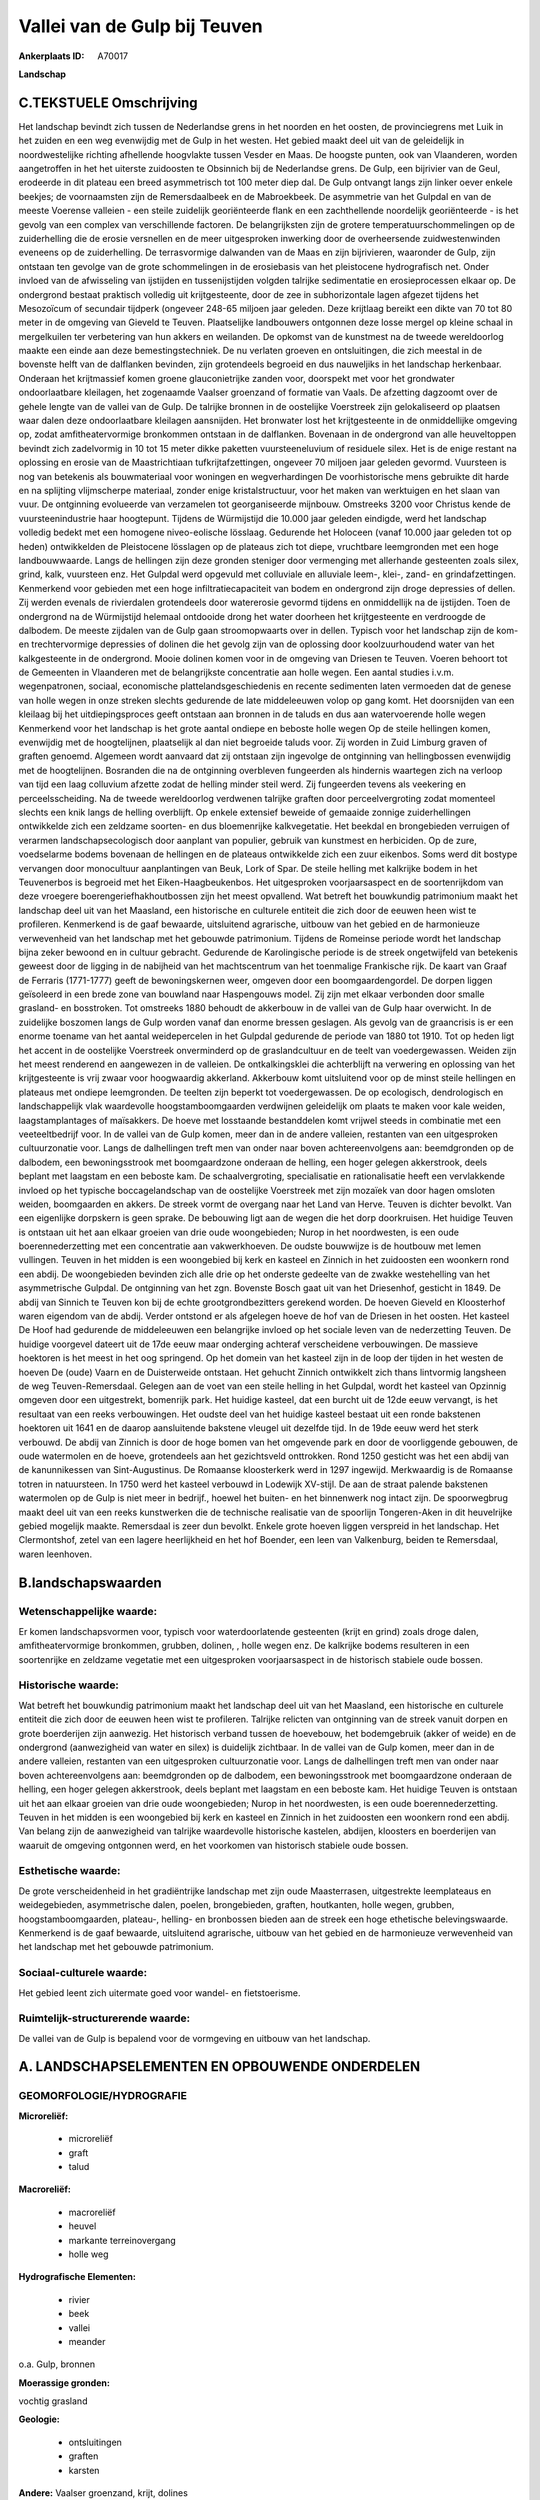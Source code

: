 Vallei van de Gulp bij Teuven
=============================

:Ankerplaats ID: A70017


**Landschap**



C.TEKSTUELE Omschrijving
------------------------

Het landschap bevindt zich tussen de Nederlandse grens in het noorden
en het oosten, de provinciegrens met Luik in het zuiden en een weg
evenwijdig met de Gulp in het westen. Het gebied maakt deel uit van de
geleidelijk in noordwestelijke richting afhellende hoogvlakte tussen
Vesder en Maas. De hoogste punten, ook van Vlaanderen, worden
aangetroffen in het het uiterste zuidoosten te Obsinnich bij de
Nederlandse grens. De Gulp, een bijrivier van de Geul, erodeerde in dit
plateau een breed asymmetrisch tot 100 meter diep dal. De Gulp ontvangt
langs zijn linker oever enkele beekjes; de voornaamsten zijn de
Remersdaalbeek en de Mabroekbeek. De asymmetrie van het Gulpdal en van
de meeste Voerense valleien - een steile zuidelijk georiënteerde flank
en een zachthellende noordelijk georiënteerde - is het gevolg van een
complex van verschillende factoren. De belangrijksten zijn de grotere
temperatuurschommelingen op de zuiderhelling die de erosie versnellen en
de meer uitgesproken inwerking door de overheersende zuidwestenwinden
eveneens op de zuiderhelling. De terrasvormige dalwanden van de Maas en
zijn bijrivieren, waaronder de Gulp, zijn ontstaan ten gevolge van de
grote schommelingen in de erosiebasis van het pleistocene hydrografisch
net. Onder invloed van de afwisseling van ijstijden en tussenijstijden
volgden talrijke sedimentatie en erosieprocessen elkaar op. De
ondergrond bestaat praktisch volledig uit krijtgesteente, door de zee in
subhorizontale lagen afgezet tijdens het Mesozoïcum of secundair
tijdperk (ongeveer 248-65 miljoen jaar geleden. Deze krijtlaag bereikt
een dikte van 70 tot 80 meter in de omgeving van Gieveld te Teuven.
Plaatselijke landbouwers ontgonnen deze losse mergel op kleine schaal in
mergelkuilen ter verbetering van hun akkers en weilanden. De opkomst van
de kunstmest na de tweede wereldoorlog maakte een einde aan deze
bemestingstechniek. De nu verlaten groeven en ontsluitingen, die zich
meestal in de bovenste helft van de dalflanken bevinden, zijn
grotendeels begroeid en dus nauweljiks in het landschap herkenbaar.
Onderaan het krijtmassief komen groene glauconietrijke zanden voor,
doorspekt met voor het grondwater ondoorlaatbare kleilagen, het
zogenaamde Vaalser groenzand of formatie van Vaals. De afzetting
dagzoomt over de gehele lengte van de vallei van de Gulp. De talrijke
bronnen in de oostelijke Voerstreek zijn gelokaliseerd op plaatsen waar
dalen deze ondoorlaatbare kleilagen aansnijden. Het bronwater lost het
krijtgesteente in de onmiddellijke omgeving op, zodat amfitheatervormige
bronkommen ontstaan in de dalflanken. Bovenaan in de ondergrond van alle
heuveltoppen bevindt zich zadelvormig in 10 tot 15 meter dikke paketten
vuursteeneluvium of residuele silex. Het is de enige restant na
oplossing en erosie van de Maastrichtiaan tufkrijtafzettingen, ongeveer
70 miljoen jaar geleden gevormd. Vuursteen is nog van betekenis als
bouwmateriaal voor woningen en wegverhardingen De voorhistorische mens
gebruikte dit harde en na splijting vlijmscherpe materiaal, zonder enige
kristalstructuur, voor het maken van werktuigen en het slaan van vuur.
De ontginning evolueerde van verzamelen tot georganiseerde mijnbouw.
Omstreeks 3200 voor Christus kende de vuursteenindustrie haar
hoogtepunt. Tijdens de Würmijstijd die 10.000 jaar geleden eindigde,
werd het landschap volledig bedekt met een homogene niveo-eolische
lösslaag. Gedurende het Holoceen (vanaf 10.000 jaar geleden tot op
heden) ontwikkelden de Pleistocene lösslagen op de plateaus zich tot
diepe, vruchtbare leemgronden met een hoge landbouwwaarde. Langs de
hellingen zijn deze gronden steniger door vermenging met allerhande
gesteenten zoals silex, grind, kalk, vuursteen enz. Het Gulpdal werd
opgevuld met colluviale en alluviale leem-, klei-, zand- en
grindafzettingen. Kenmerkend voor gebieden met een hoge
infiltratiecapaciteit van bodem en ondergrond zijn droge depressies of
dellen. Zij werden evenals de rivierdalen grotendeels door watererosie
gevormd tijdens en onmiddellijk na de ijstijden. Toen de ondergrond na
de Würmijstijd helemaal ontdooide drong het water doorheen het
krijtgesteente en verdroogde de dalbodem. De meeste zijdalen van de Gulp
gaan stroomopwaarts over in dellen. Typisch voor het landschap zijn de
kom- en trechtervormige depressies of dolinen die het gevolg zijn van de
oplossing door koolzuurhoudend water van het kalkgesteente in de
ondergrond. Mooie dolinen komen voor in de omgeving van Driesen te
Teuven. Voeren behoort tot de Gemeenten in Vlaanderen met de
belangrijkste concentratie aan holle wegen. Een aantal studies i.v.m.
wegenpatronen, sociaal, economische plattelandsgeschiedenis en recente
sedimenten laten vermoeden dat de genese van holle wegen in onze streken
slechts gedurende de late middeleeuwen volop op gang komt. Het
doorsnijden van een kleilaag bij het uitdiepingsproces geeft ontstaan
aan bronnen in de taluds en dus aan watervoerende holle wegen Kenmerkend
voor het landschap is het grote aantal ondiepe en beboste holle wegen Op
de steile hellingen komen, evenwijdig met de hoogtelijnen, plaatselijk
al dan niet begroeide taluds voor. Zij worden in Zuid Limburg graven of
graften genoemd. Algemeen wordt aanvaard dat zij ontstaan zijn ingevolge
de ontginning van hellingbossen evenwijdig met de hoogtelijnen.
Bosranden die na de ontginning overbleven fungeerden als hindernis
waartegen zich na verloop van tijd een laag colluvium afzette zodat de
helling minder steil werd. Zij fungeerden tevens als veekering en
perceelsscheiding. Na de tweede wereldoorlog verdwenen talrijke graften
door perceelvergroting zodat momenteel slechts een knik langs de helling
overblijft. Op enkele extensief beweide of gemaaide zonnige
zuiderhellingen ontwikkelde zich een zeldzame soorten- en dus
bloemenrijke kalkvegetatie. Het beekdal en brongebieden verruigen of
verarmen landschapsecologisch door aanplant van populier, gebruik van
kunstmest en herbiciden. Op de zure, voedselarme bodems bovenaan de
hellingen en de plateaus ontwikkelde zich een zuur eikenbos. Soms werd
dit bostype vervangen door monocultuur aanplantingen van Beuk, Lork of
Spar. De steile helling met kalkrijke bodem in het Teuvenerbos is
begroeid met het Eiken-Haagbeukenbos. Het uitgesproken voorjaarsaspect
en de soortenrijkdom van deze vroegere boerengeriefhakhoutbossen zijn
het meest opvallend. Wat betreft het bouwkundig patrimonium maakt het
landschap deel uit van het Maasland, een historische en culturele
entiteit die zich door de eeuwen heen wist te profileren. Kenmerkend is
de gaaf bewaarde, uitsluitend agrarische, uitbouw van het gebied en de
harmonieuze verwevenheid van het landschap met het gebouwde patrimonium.
Tijdens de Romeinse periode wordt het landschap bijna zeker bewoond en
in cultuur gebracht. Gedurende de Karolingische periode is de streek
ongetwijfeld van betekenis geweest door de ligging in de nabijheid van
het machtscentrum van het toenmalige Frankische rijk. De kaart van Graaf
de Ferraris (1771-1777) geeft de bewoningskernen weer, omgeven door een
boomgaardengordel. De dorpen liggen geïsoleerd in een brede zone van
bouwland naar Haspengouws model. Zij zijn met elkaar verbonden door
smalle grasland- en bosstroken. Tot omstreeks 1880 behoudt de akkerbouw
in de vallei van de Gulp haar overwicht. In de zuidelijke boszomen langs
de Gulp worden vanaf dan enorme bressen geslagen. Als gevolg van de
graancrisis is er een enorme toename van het aantal weidepercelen in het
Gulpdal gedurende de periode van 1880 tot 1910. Tot op heden ligt het
accent in de oostelijke Voerstreek onverminderd op de graslandcultuur en
de teelt van voedergewassen. Weiden zijn het meest renderend en
aangewezen in de valleien. De ontkalkingsklei die achterblijft na
verwering en oplossing van het krijtgesteente is vrij zwaar voor
hoogwaardig akkerland. Akkerbouw komt uitsluitend voor op de minst
steile hellingen en plateaus met ondiepe leemgronden. De teelten zijn
beperkt tot voedergewassen. De op ecologisch, dendrologisch en
landschappelijk vlak waardevolle hoogstamboomgaarden verdwijnen
geleidelijk om plaats te maken voor kale weiden, laagstamplantages of
maïsakkers. De hoeve met losstaande bestanddelen komt vrijwel steeds in
combinatie met een veeteeltbedrijf voor. In de vallei van de Gulp komen,
meer dan in de andere valleien, restanten van een uitgesproken
cultuurzonatie voor. Langs de dalhellingen treft men van onder naar
boven achtereenvolgens aan: beemdgronden op de dalbodem, een
bewoningsstrook met boomgaardzone onderaan de helling, een hoger gelegen
akkerstrook, deels beplant met laagstam en een beboste kam. De
schaalvergroting, specialisatie en rationalisatie heeft een vervlakkende
invloed op het typische boccagelandschap van de oostelijke Voerstreek
met zijn mozaïek van door hagen omsloten weiden, boomgaarden en akkers.
De streek vormt de overgang naar het Land van Herve. Teuven is dichter
bevolkt. Van een eigenlijke dorpskern is geen sprake. De bebouwing ligt
aan de wegen die het dorp doorkruisen. Het huidige Teuven is ontstaan
uit het aan elkaar groeien van drie oude woongebieden; Nurop in het
noordwesten, is een oude boerennederzetting met een concentratie aan
vakwerkhoeven. De oudste bouwwijze is de houtbouw met lemen vullingen.
Teuven in het midden is een woongebied bij kerk en kasteel en Zinnich in
het zuidoosten een woonkern rond een abdij. De woongebieden bevinden
zich alle drie op het onderste gedeelte van de zwakke westehelling van
het asymmetrische Gulpdal. De ontginning van het zgn. Bovenste Bosch
gaat uit van het Driesenhof, gesticht in 1849. De abdij van Sinnich te
Teuven kon bij de echte grootgrondbezitters gerekend worden. De hoeven
Gieveld en Kloosterhof waren eigendom van de abdij. Verder ontstond er
als afgelegen hoeve de hof van de Driesen in het oosten. Het kasteel De
Hoof had gedurende de middeleeuwen een belangrijke invloed op het
sociale leven van de nederzetting Teuven. De huidige voorgevel dateert
uit de 17de eeuw maar onderging achteraf verscheidene verbouwingen. De
massieve hoektoren is het meest in het oog springend. Op het domein van
het kasteel zijn in de loop der tijden in het westen de hoeven De (oude)
Vaarn en de Duisterweide ontstaan. Het gehucht Zinnich ontwikkelt zich
thans lintvormig langsheen de weg Teuven-Remersdaal. Gelegen aan de voet
van een steile helling in het Gulpdal, wordt het kasteel van Opzinnig
omgeven door een uitgestrekt, bomenrijk park. Het huidige kasteel, dat
een burcht uit de 12de eeuw vervangt, is het resultaat van een reeks
verbouwingen. Het oudste deel van het huidige kasteel bestaat uit een
ronde bakstenen hoektoren uit 1641 en de daarop aansluitende bakstene
vleugel uit dezelfde tijd. In de 19de eeuw werd het sterk verbouwd. De
abdij van Zinnich is door de hoge bomen van het omgevende park en door
de voorliggende gebouwen, de oude watermolen en de hoeve, grotendeels
aan het gezichtsveld onttrokken. Rond 1250 gesticht was het een abdij
van de kanunnikessen van Sint-Augustinus. De Romaanse kloosterkerk werd
in 1297 ingewijd. Merkwaardig is de Romaanse totren in natuursteen. In
1750 werd het kasteel verbouwd in Lodewijk XV-stijl. De aan de straat
palende bakstenen watermolen op de Gulp is niet meer in bedrijf., hoewel
het buiten- en het binnenwerk nog intact zijn. De spoorwegbrug maakt
deel uit van een reeks kunstwerken die de technische realisatie van de
spoorlijn Tongeren-Aken in dit heuvelrijke gebied mogelijk maakte.
Remersdaal is zeer dun bevolkt. Enkele grote hoeven liggen verspreid in
het landschap. Het Clermontshof, zetel van een lagere heerlijkheid en
het hof Boender, een leen van Valkenburg, beiden te Remersdaal, waren
leenhoven.



B.landschapswaarden
-------------------


Wetenschappelijke waarde:
~~~~~~~~~~~~~~~~~~~~~~~~~

Er komen landschapsvormen voor, typisch voor waterdoorlatende
gesteenten (krijt en grind) zoals droge dalen, amfitheatervormige
bronkommen, grubben, dolinen, , holle wegen enz. De kalkrijke bodems
resulteren in een soortenrijke en zeldzame vegetatie met een
uitgesproken voorjaarsaspect in de historisch stabiele oude bossen.

Historische waarde:
~~~~~~~~~~~~~~~~~~~


Wat betreft het bouwkundig patrimonium maakt het landschap deel uit
van het Maasland, een historische en culturele entiteit die zich door de
eeuwen heen wist te profileren. Talrijke relicten van ontginning van de
streek vanuit dorpen en grote boerderijen zijn aanwezig. Het historisch
verband tussen de hoevebouw, het bodemgebruik (akker of weide) en de
ondergrond (aanwezigheid van water en silex) is duidelijk zichtbaar. In
de vallei van de Gulp komen, meer dan in de andere valleien, restanten
van een uitgesproken cultuurzonatie voor. Langs de dalhellingen treft
men van onder naar boven achtereenvolgens aan: beemdgronden op de
dalbodem, een bewoningsstrook met boomgaardzone onderaan de helling, een
hoger gelegen akkerstrook, deels beplant met laagstam en een beboste
kam. Het huidige Teuven is ontstaan uit het aan elkaar groeien van drie
oude woongebieden; Nurop in het noordwesten, is een oude
boerennederzetting. Teuven in het midden is een woongebied bij kerk en
kasteel en Zinnich in het zuidoosten een woonkern rond een abdij. Van
belang zijn de aanwezigheid van talrijke waardevolle historische
kastelen, abdijen, kloosters en boerderijen van waaruit de omgeving
ontgonnen werd, en het voorkomen van historisch stabiele oude bossen.

Esthetische waarde:
~~~~~~~~~~~~~~~~~~~

De grote verscheidenheid in het gradiëntrijke
landschap met zijn oude Maasterrasen, uitgestrekte leemplateaus en
weidegebieden, asymmetrische dalen, poelen, brongebieden, graften,
houtkanten, holle wegen, grubben, hoogstamboomgaarden, plateau-,
helling- en bronbossen bieden aan de streek een hoge ethetische
belevingswaarde. Kenmerkend is de gaaf bewaarde, uitsluitend agrarische,
uitbouw van het gebied en de harmonieuze verwevenheid van het landschap
met het gebouwde patrimonium.


Sociaal-culturele waarde:
~~~~~~~~~~~~~~~~~~~~~~~~~


Het gebied leent zich uitermate goed voor
wandel- en fietstoerisme.

Ruimtelijk-structurerende waarde:
~~~~~~~~~~~~~~~~~~~~~~~~~~~~~~~~~

De vallei van de Gulp is bepalend voor de vormgeving en uitbouw van
het landschap.



A. LANDSCHAPSELEMENTEN EN OPBOUWENDE ONDERDELEN
-----------------------------------------------



GEOMORFOLOGIE/HYDROGRAFIE
~~~~~~~~~~~~~~~~~~~~~~~~~

**Microreliëf:**

 * microreliëf
 * graft
 * talud


**Macroreliëf:**

 * macroreliëf
 * heuvel
 * markante terreinovergang
 * holle weg

**Hydrografische Elementen:**

 * rivier
 * beek
 * vallei
 * meander


o.a. Gulp, bronnen

**Moerassige gronden:**


vochtig grasland

**Geologie:**

 * ontsluitingen
 * graften
 * karsten


**Andere:**
Vaalser groenzand, krijt, dolines

ELEMENTEN VAN BOUWKUNDIG ERFGOED, NEDERZETTINGEN EN ARCHEOLOGIE
~~~~~~~~~~~~~~~~~~~~~~~~~~~~~~~~~~~~~~~~~~~~~~~~~~~~~~~~~~~~~~~

**Koeren en hovingen:**

 * park


**Kastelen, landgoederen en aanhorigheden:**

 * kasteel


**Landbouwkundig erfgoed:**

 * hoeve
 * stal


**Molens:**

 * watermolen


**Kerkelijk erfgoed:**

 * kerk
 * abdij
 * klooster


**Klein historisch erfgoed:**

 * kruis



ELEMENTEN VAN TRANSPORT EN INFRASTRUCTUUR
~~~~~~~~~~~~~~~~~~~~~~~~~~~~~~~~~~~~~~~~~

**Wegenis:**

 * pad


**Spoorweg:**

**Waterbouwkundige infrastructuur:**

 * brug


aftakking watermolen, spoorwegbrug

ELEMENTEN EN PATRONEN VAN LANDGEBRUIK
~~~~~~~~~~~~~~~~~~~~~~~~~~~~~~~~~~~~~

**Puntvormige elementen:**

 * bomengroep
 * solitaire boom


**Lijnvormige elementen:**

 * dreef
 * houtkant
 * hagen
 * perceelsrandbegroeiing

**Kunstmatige waters:**

 * vijver


**Topografie:**

 * onregelmatig
 * historisch stabiel


**Historisch stabiel landgebruik:**

 * permanent grasland


**Typische landbouwteelten:**

 * hoogstam


**Bos:**

 * naald
 * loof
 * hakhout
 * hooghout
 * struweel


historisch stabiele bossen

OPMERKINGEN EN KNELPUNTEN
~~~~~~~~~~~~~~~~~~~~~~~~~

Landschapsverstorend zijn de schaalvergroting in de landbouw met
verdwijnen van lineaire landschapselementen zoals graften, hagen enz.,
het eutrofiëren van kalkgraslanden, het storten van allerhande afval in
holle wegen en motorcross op steile hellingen. De recente bebouwing
levert geen bijdrage tot de landschapswaarden.
